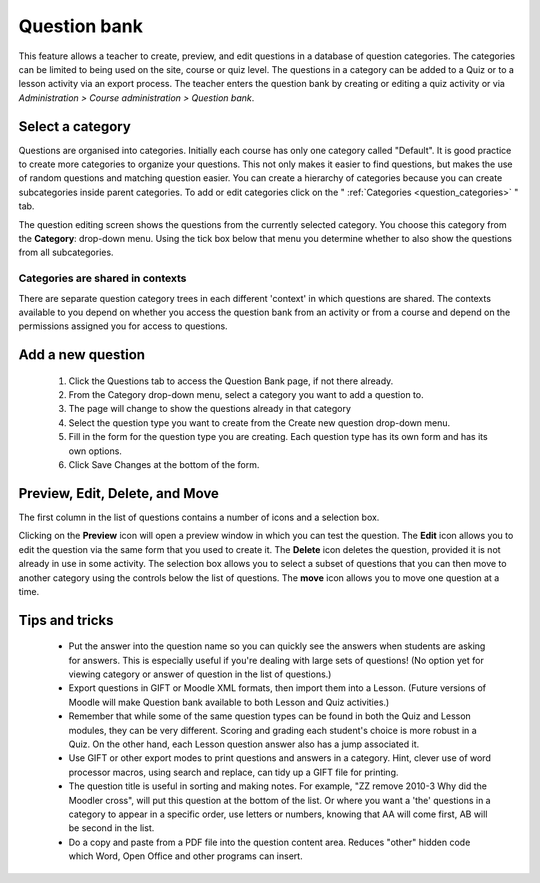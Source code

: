 .. _question_bank:

Question bank
==============
This feature allows a teacher to create, preview, and edit questions in a database of question categories. The categories can be limited to being used on the site, course or quiz level. The questions in a category can be added to a Quiz or to a lesson activity via an export process. The teacher enters the question bank by creating or editing a quiz activity or via *Administration > Course administration > Question bank*.

Select a category
------------------
Questions are organised into categories. Initially each course has only one category called "Default". It is good practice to create more categories to organize your questions. This not only makes it easier to find questions, but makes the use of random questions and matching question easier. You can create a hierarchy of categories because you can create subcategories inside parent categories. To add or edit categories click on the " :ref:`Categories <question_categories>` " tab.

The question editing screen shows the questions from the currently selected category. You choose this category from the **Category**: drop-down menu. Using the tick box below that menu you determine whether to also show the questions from all subcategories. 

Categories are shared in contexts
^^^^^^^^^^^^^^^^^^^^^^^^^^^^^^^^^^
There are separate question category trees in each different 'context' in which questions are shared. The contexts available to you depend on whether you access the question bank from an activity or from a course and depend on the permissions assigned you for access to questions.

Add a new question
-------------------
  1. Click the Questions tab to access the Question Bank page, if not there already.
  2. From the Category drop-down menu, select a category you want to add a question to.
  3. The page will change to show the questions already in that category
  4. Select the question type you want to create from the Create new question drop-down menu.
  5. Fill in the form for the question type you are creating. Each question type has its own form and has its own options.
  6. Click Save Changes at the bottom of the form. 
  
Preview, Edit, Delete, and Move
--------------------------------
The first column in the list of questions contains a number of icons and a selection box.

Clicking on the **Preview** icon will open a preview window in which you can test the question. The **Edit** icon allows you to edit the question via the same form that you used to create it. The **Delete** icon deletes the question, provided it is not already in use in some activity. The selection box allows you to select a subset of questions that you can then move to another category using the controls below the list of questions. The **move** icon allows you to move one question at a time. 

Tips and tricks
----------------
    
  * Put the answer into the question name so you can quickly see the answers when students are asking for answers. This is especially useful if you're dealing with large sets of questions! (No option yet for viewing category or answer of question in the list of questions.)
  * Export questions in GIFT or Moodle XML formats, then import them into a Lesson. (Future versions of Moodle will make Question bank available to both Lesson and Quiz activities.)
  * Remember that while some of the same question types can be found in both the Quiz and Lesson modules, they can be very different. Scoring and grading each student's choice is more robust in a Quiz. On the other hand, each Lesson question answer also has a jump associated it.
  * Use GIFT or other export modes to print questions and answers in a category. Hint, clever use of word processor macros, using search and replace, can tidy up a GIFT file for printing.
  * The question title is useful in sorting and making notes. For example, "ZZ remove 2010-3 Why did the Moodler cross", will put this question at the bottom of the list. Or where you want a 'the' questions in a category to appear in a specific order, use letters or numbers, knowing that AA will come first, AB will be second in the list.
  * Do a copy and paste from a PDF file into the question content area. Reduces "other" hidden code which Word, Open Office and other programs can insert. 
  
  
